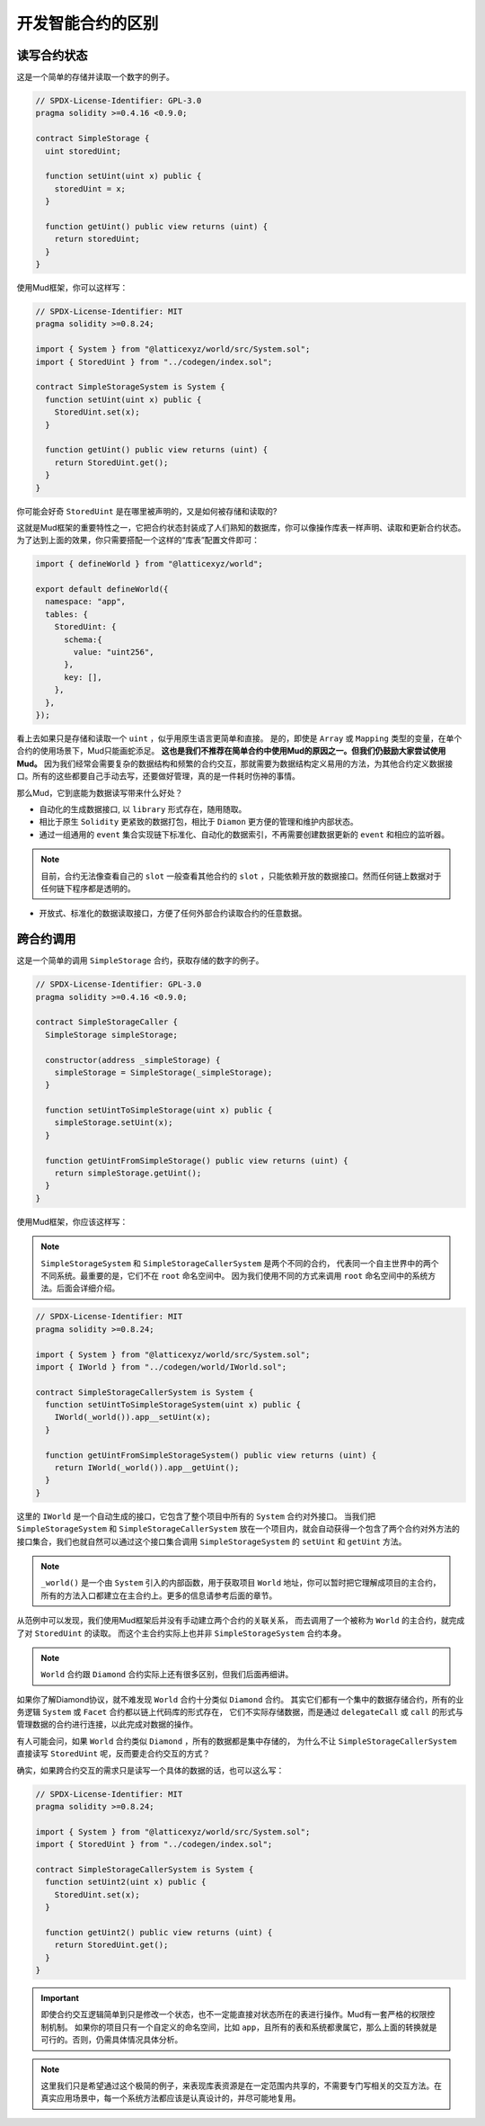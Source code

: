 开发智能合约的区别
======================================

读写合约状态
----------------

这是一个简单的存储并读取一个数字的例子。

.. code-block:: solidity

  // SPDX-License-Identifier: GPL-3.0
  pragma solidity >=0.4.16 <0.9.0;

  contract SimpleStorage {
    uint storedUint;

    function setUint(uint x) public {
      storedUint = x;
    }

    function getUint() public view returns (uint) {
      return storedUint;
    }
  }

使用Mud框架，你可以这样写：

.. code-block:: solidity

  // SPDX-License-Identifier: MIT
  pragma solidity >=0.8.24;

  import { System } from "@latticexyz/world/src/System.sol";
  import { StoredUint } from "../codegen/index.sol";

  contract SimpleStorageSystem is System {
    function setUint(uint x) public {
      StoredUint.set(x);
    }

    function getUint() public view returns (uint) {
      return StoredUint.get();
    }
  }

你可能会好奇 ``StoredUint`` 是在哪里被声明的，又是如何被存储和读取的?

这就是Mud框架的重要特性之一，它把合约状态封装成了人们熟知的数据库，你可以像操作库表一样声明、读取和更新合约状态。
为了达到上面的效果，你只需要搭配一个这样的“库表”配置文件即可：

.. code-block:: ts

  import { defineWorld } from "@latticexyz/world";

  export default defineWorld({
    namespace: "app",
    tables: {
      StoredUint: {
        schema:{
          value: "uint256",
        },
        key: [],
      },
    },
  });

看上去如果只是存储和读取一个 ``uint`` ，似乎用原生语言更简单和直接。
是的，即使是 ``Array`` 或 ``Mapping`` 类型的变量，在单个合约的使用场景下，Mud只能画蛇添足。
**这也是我们不推荐在简单合约中使用Mud的原因之一。但我们仍鼓励大家尝试使用Mud。**
因为我们经常会需要复杂的数据结构和频繁的合约交互，那就需要为数据结构定义易用的方法，为其他合约定义数据接口。所有的这些都要自己手动去写，还要做好管理，真的是一件耗时伤神的事情。

那么Mud，它到底能为数据读写带来什么好处？

* 自动化的生成数据接口, 以 ``library`` 形式存在，随用随取。
* 相比于原生 ``Solidity`` 更紧致的数据打包，相比于 ``Diamon`` 更方便的管理和维护内部状态。
* 通过一组通用的 ``event`` 集合实现链下标准化、自动化的数据索引，不再需要创建数据更新的 ``event`` 和相应的监听器。

.. note::

  目前，合约无法像查看自己的 ``slot`` 一般查看其他合约的 ``slot`` ，只能依赖开放的数据接口。然而任何链上数据对于任何链下程序都是透明的。

* 开放式、标准化的数据读取接口，方便了任何外部合约读取合约的任意数据。

跨合约调用
------------

这是一个简单的调用 ``SimpleStorage`` 合约，获取存储的数字的例子。

.. code-block:: solidity

  // SPDX-License-Identifier: GPL-3.0
  pragma solidity >=0.4.16 <0.9.0;

  contract SimpleStorageCaller {
    SimpleStorage simpleStorage;

    constructor(address _simpleStorage) {
      simpleStorage = SimpleStorage(_simpleStorage);
    }

    function setUintToSimpleStorage(uint x) public {
      simpleStorage.setUint(x);
    }

    function getUintFromSimpleStorage() public view returns (uint) {
      return simpleStorage.getUint();
    }
  }

使用Mud框架，你应该这样写：

.. note::

  ``SimpleStorageSystem`` 和 ``SimpleStorageCallerSystem`` 是两个不同的合约，
  代表同一个自主世界中的两个不同系统。最重要的是，它们不在 ``root`` 命名空间中。
  因为我们使用不同的方式来调用 ``root`` 命名空间中的系统方法。后面会详细介绍。

.. code-block:: solidity

  // SPDX-License-Identifier: MIT
  pragma solidity >=0.8.24;

  import { System } from "@latticexyz/world/src/System.sol";
  import { IWorld } from "../codegen/world/IWorld.sol";

  contract SimpleStorageCallerSystem is System {
    function setUintToSimpleStorageSystem(uint x) public {
      IWorld(_world()).app__setUint(x);
    }

    function getUintFromSimpleStorageSystem() public view returns (uint) {
      return IWorld(_world()).app__getUint();
    }
  }

这里的 ``IWorld`` 是一个自动生成的接口，它包含了整个项目中所有的 ``System`` 合约对外接口。
当我们把 ``SimpleStorageSystem`` 和 ``SimpleStorageCallerSystem`` 放在一个项目内，就会自动获得一个包含了两个合约对外方法的接口集合，我们也就自然可以通过这个接口集合调用 ``SimpleStorageSystem`` 的 ``setUint`` 和 ``getUint`` 方法。

.. note::

  ``_world()`` 是一个由 ``System`` 引入的内部函数，用于获取项目 ``World`` 地址，你可以暂时把它理解成项目的主合约，所有的方法入口都建立在主合约上。更多的信息请参考后面的章节。

从范例中可以发现，我们使用Mud框架后并没有手动建立两个合约的关联关系，
而去调用了一个被称为 ``World`` 的主合约，就完成了对 ``StoredUint`` 的读取。
而这个主合约实际上也并非  ``SimpleStorageSystem`` 合约本身。

.. note::

  ``World`` 合约跟 ``Diamond`` 合约实际上还有很多区别，但我们后面再细讲。

如果你了解Diamond协议，就不难发现 ``World`` 合约十分类似 ``Diamond`` 合约。
其实它们都有一个集中的数据存储合约，所有的业务逻辑 ``System`` 或 ``Facet`` 合约都以链上代码库的形式存在，
它们不实际存储数据，而是通过 ``delegateCall`` 或 ``call`` 的形式与管理数据的合约进行连接，以此完成对数据的操作。

有人可能会问，如果 ``World`` 合约类似 ``Diamond`` ，所有的数据都是集中存储的，
为什么不让 ``SimpleStorageCallerSystem`` 直接读写 ``StoredUint`` 呢，反而要走合约交互的方式？

确实，如果跨合约交互的需求只是读写一个具体的数据的话，也可以这么写：

.. code-block:: solidity

  // SPDX-License-Identifier: MIT
  pragma solidity >=0.8.24;

  import { System } from "@latticexyz/world/src/System.sol";
  import { StoredUint } from "../codegen/index.sol";

  contract SimpleStorageCallerSystem is System {
    function setUint2(uint x) public {
      StoredUint.set(x);
    }

    function getUint2() public view returns (uint) {
      return StoredUint.get();
    }
  }

.. important::

  即使合约交互逻辑简单到只是修改一个状态，也不一定能直接对状态所在的表进行操作。Mud有一套严格的权限控制机制。
  如果你的项目只有一个自定义的命名空间，比如 ``app``，且所有的表和系统都隶属它，那么上面的转换就是可行的。否则，仍需具体情况具体分析。

.. note::

  这里我们只是希望通过这个极简的例子，来表现库表资源是在一定范围内共享的，不需要专门写相关的交互方法。在真实应用场景中，每一个系统方法都应该是认真设计的，并尽可能地复用。
